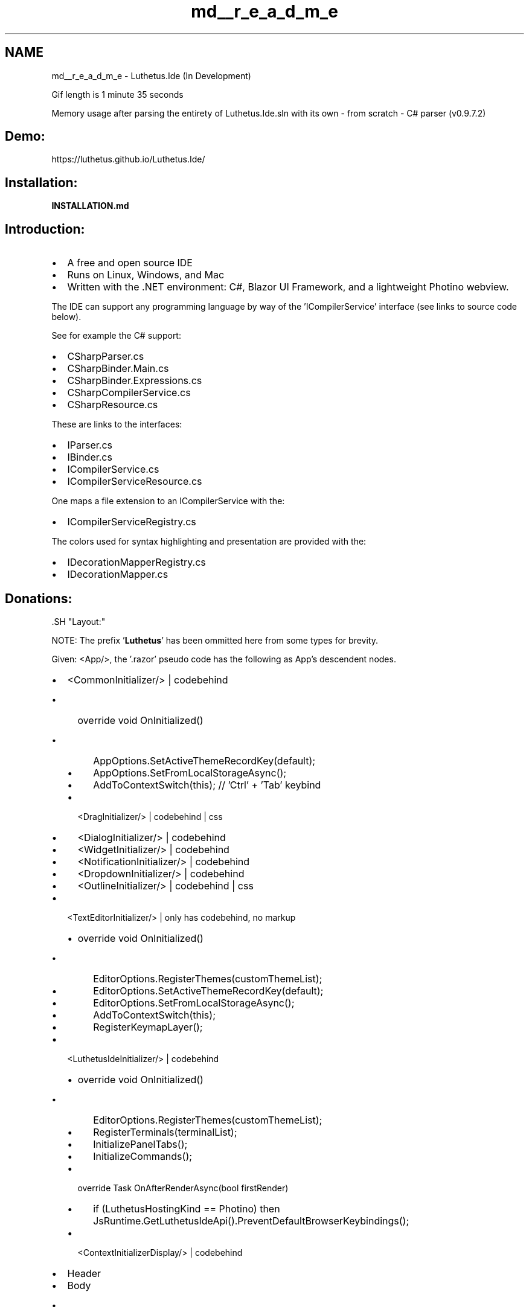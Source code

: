 .TH "md__r_e_a_d_m_e" 3 "Version 1.0.0" "Luthetus.Ide" \" -*- nroff -*-
.ad l
.nh
.SH NAME
md__r_e_a_d_m_e \- Luthetus\&.Ide (In Development) 
.PP


.PP
 Gif length is 1 minute 35 seconds

.PP
 Memory usage after parsing the entirety of Luthetus\&.Ide\&.sln with its own - from scratch - C# parser (v0\&.9\&.7\&.2)
.SH "Demo:"
.PP
https://luthetus.github.io/Luthetus.Ide/
.SH "Installation:"
.PP
\fBINSTALLATION\&.md\fP
.SH "Introduction:"
.PP
.IP "\(bu" 2
A free and open source IDE
.IP "\(bu" 2
Runs on Linux, Windows, and Mac
.IP "\(bu" 2
Written with the \&.NET environment: C#, \fRBlazor UI Framework\fP, and a \fRlightweight Photino webview\fP\&.
.PP

.PP
The IDE can support any programming language by way of the 'ICompilerService' interface (see links to source code below)\&.

.PP
See for example the C# support:
.IP "\(bu" 2
\fRCSharpParser\&.cs\fP
.IP "\(bu" 2
\fRCSharpBinder\&.Main\&.cs\fP
.IP "\(bu" 2
\fRCSharpBinder\&.Expressions\&.cs\fP
.IP "\(bu" 2
\fRCSharpCompilerService\&.cs\fP
.IP "\(bu" 2
\fRCSharpResource\&.cs\fP
.PP

.PP
These are links to the interfaces:
.IP "\(bu" 2
\fRIParser\&.cs\fP
.IP "\(bu" 2
\fRIBinder\&.cs\fP
.IP "\(bu" 2
\fRICompilerService\&.cs\fP
.IP "\(bu" 2
\fRICompilerServiceResource\&.cs\fP
.PP

.PP
One maps a file extension to an ICompilerService with the:
.IP "\(bu" 2
\fRICompilerServiceRegistry\&.cs\fP
.PP

.PP
The colors used for syntax highlighting and presentation are provided with the:
.IP "\(bu" 2
\fRIDecorationMapperRegistry\&.cs\fP
.IP "\(bu" 2
\fRIDecorationMapper\&.cs\fP
.PP
.SH "Donations:"
.PP
\fR\fP.SH "Layout:"
.PP
NOTE: The prefix '\fBLuthetus\fP' has been ommitted here from some types for brevity\&.

.PP
Given: <App/>, the '\&.razor' pseudo code has the following as App's descendent nodes\&.

.PP
.IP "\(bu" 2
\fR<CommonInitializer/>\fP | \fRcodebehind\fP
.IP "  \(bu" 4
override void OnInitialized()
.IP "    \(bu" 6
AppOptions\&.SetActiveThemeRecordKey(default);
.IP "    \(bu" 6
AppOptions\&.SetFromLocalStorageAsync();
.IP "    \(bu" 6
AddToContextSwitch(this); // 'Ctrl' + 'Tab' keybind
.PP

.IP "  \(bu" 4
\fR<DragInitializer/>\fP | \fRcodebehind\fP | \fRcss\fP
.IP "  \(bu" 4
\fR<DialogInitializer/>\fP | \fRcodebehind\fP
.IP "  \(bu" 4
\fR<WidgetInitializer/>\fP | \fRcodebehind\fP
.IP "  \(bu" 4
\fR<NotificationInitializer/>\fP | \fRcodebehind\fP
.IP "  \(bu" 4
\fR<DropdownInitializer/>\fP | \fRcodebehind\fP
.IP "  \(bu" 4
\fR<OutlineInitializer/>\fP | \fRcodebehind\fP | \fRcss\fP
.PP

.IP "\(bu" 2
\fR<TextEditorInitializer/>\fP | only has \fRcodebehind\fP, no markup
.IP "  \(bu" 4
override void OnInitialized()
.IP "    \(bu" 6
EditorOptions\&.RegisterThemes(customThemeList);
.IP "    \(bu" 6
EditorOptions\&.SetActiveThemeRecordKey(default);
.IP "    \(bu" 6
EditorOptions\&.SetFromLocalStorageAsync();
.IP "    \(bu" 6
AddToContextSwitch(this);
.IP "    \(bu" 6
RegisterKeymapLayer();
.PP

.PP

.IP "\(bu" 2
\fR<LuthetusIdeInitializer/>\fP | \fRcodebehind\fP
.IP "  \(bu" 4
override void OnInitialized()
.IP "    \(bu" 6
EditorOptions\&.RegisterThemes(customThemeList);
.IP "    \(bu" 6
RegisterTerminals(terminalList);
.IP "    \(bu" 6
InitializePanelTabs();
.IP "    \(bu" 6
InitializeCommands();
.PP

.IP "  \(bu" 4
override Task OnAfterRenderAsync(bool firstRender)
.IP "    \(bu" 6
if (LuthetusHostingKind == Photino) then JsRuntime\&.GetLuthetusIdeApi()\&.PreventDefaultBrowserKeybindings();
.PP

.IP "  \(bu" 4
\fR<ContextInitializerDisplay/>\fP | \fRcodebehind\fP
.PP

.IP "\(bu" 2
Header
.IP "\(bu" 2
Body
.IP "  \(bu" 4
PanelGroupLeft | \fRPanelGroupDisplay\&.razor\fP | \fR\&.cs\fP | \fR\&.css\fP
.IP "    \(bu" 6
\fR<TabListDisplay/>\fP | \fR\&.cs\fP | \fR\&.css\fP
.IP "    \(bu" 6
PanelGroupBody
.IP "      \(bu" 8
DynamicComponent | \fRlearn\&.microsoft\&.com\fP
.PP

.PP

.IP "  \(bu" 4
\fR<EditorDisplay/>\fP | \fR\&.cs\fP | \fR\&.css\fP
.IP "    \(bu" 6
\fR<TextEditorGroupDisplay/>\fP | \fR\&.cs\fP
.IP "      \(bu" 8
\fR<TabListDisplay/>\fP | \fR\&.cs\fP | \fR\&.css\fP
.IP "      \(bu" 8
\fR<TextEditorViewModelDisplay/>\fP | \fR\&.cs\fP
.PP

.PP

.IP "  \(bu" 4
PanelGroupRight | \fRPanelGroupDisplay\&.razor\fP | \fR\&.cs\fP | \fR\&.css\fP
.IP "    \(bu" 6
\fR<TabListDisplay/>\fP | \fR\&.cs\fP | \fR\&.css\fP
.IP "    \(bu" 6
PanelGroupBody
.IP "      \(bu" 8
DynamicComponent | \fRlearn\&.microsoft\&.com\fP
.PP

.PP

.PP

.IP "\(bu" 2
Footer
.IP "  \(bu" 4
PanelGroupBottom | \fRPanelGroupDisplay\&.razor\fP | \fR\&.cs\fP | \fR\&.css\fP
.IP "    \(bu" 6
PanelGroupTabs
.IP "      \(bu" 8
\fR<TabListDisplay/>\fP | \fR\&.cs\fP | \fR\&.css\fP
.IP "      \(bu" 8
InteractiveIconUi
.IP "        \(bu" 10
\fRGitInteractiveIconDisplay\&.razor\fP | \fR\&.cs\fP
.IP "        \(bu" 10
\fRDirtyResourceUriInteractiveIconDisplay\&.razor\fP | \fR\&.cs\fP | \fR\&.css\fP
.IP "        \(bu" 10
\fRNotificationsInteractiveIconDisplay\&.razor\fP | \fR\&.cs\fP | \fR\&.css\fP
.PP

.PP

.IP "    \(bu" 6
PanelGroupBody
.IP "      \(bu" 8
DynamicComponent | \fRlearn\&.microsoft\&.com\fP
.PP

.PP

.PP

.PP
.SH "NuGet Packages:"
.PP
The individual libraries used in \fBLuthetus\&.Ide\fP are available as NuGet Packages\&.

.PP
There is a README\&.md for each of the libraries to aid in installation:

.PP
.IP "\(bu" 2
\fBLuthetus\&.Common\fP
.IP "\(bu" 2
\fBLuthetus\&.TextEditor\fP
.IP "\(bu" 2
\fBLuthetus\&.CompilerServices\fP
.PP
.SH "Youtube Videos"
.PP
There are videos about the IDE here: \fRyoutube channel\fP\&. 
